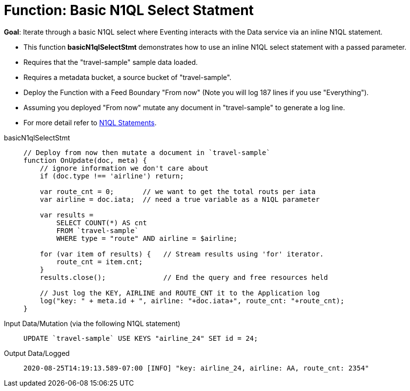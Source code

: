 = Function: Basic N1QL Select Statment
:page-edition: Enterprise Edition
:tabs:

*Goal*: Iterate through a basic N1QL select where Eventing interacts with the Data service via an inline N1QL statement.

* This function *basicN1qlSelectStmt* demonstrates how to use an inline N1QL select statement with a passed parameter.
* Requires that the "travel-sample" sample data loaded.
* Requires a metadata bucket, a source bucket of "travel-sample".
* Deploy the Function with a Feed Boundary "From now" (Note you will log 187 lines if you use "Everything").
* Assuming you deployed "From now" mutate any document in "travel-sample" to generate a log line.
* For more detail refer to xref:eventing-language-constructs.adoc#added-lang-features[N1QL Statements].

[{tabs}] 
====
basicN1qlSelectStmt::
+
--
[source,javascript]
----
// Deploy from now then mutate a document in `travel-sample`
function OnUpdate(doc, meta) {
    // ignore information we don't care about
    if (doc.type !== 'airline') return;
    
    var route_cnt = 0;       // we want to get the total routs per iata
    var airline = doc.iata;  // need a true variable as a N1QL parameter
    
    var results =  
        SELECT COUNT(*) AS cnt 
        FROM `travel-sample` 
        WHERE type = "route" AND airline = $airline;
        
    for (var item of results) {   // Stream results using 'for' iterator.
        route_cnt = item.cnt;
    }
    results.close();              // End the query and free resources held
    
    // Just log the KEY, AIRLINE and ROUTE_CNT it to the Application log
    log("key: " + meta.id + ", airline: "+doc.iata+", route_cnt: "+route_cnt);
}
----
--

Input Data/Mutation (via the following N1QL statement)::
+
--
[source,N1QL]
----
UPDATE `travel-sample` USE KEYS "airline_24" SET id = 24;
----
--

Output Data/Logged::
+ 
-- 
[source,json]
----
2020-08-25T14:19:13.589-07:00 [INFO] "key: airline_24, airline: AA, route_cnt: 2354"
----
--
====
